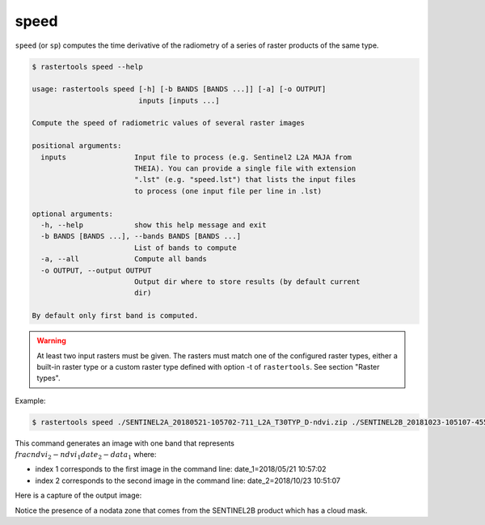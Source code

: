 .. speed:

speed
-----

``speed`` (or ``sp``) computes the time derivative of the radiometry of a series of raster products of the same type.

.. code-block:: console

  $ rastertools speed --help

  usage: rastertools speed [-h] [-b BANDS [BANDS ...]] [-a] [-o OUTPUT]
                           inputs [inputs ...]
  
  Compute the speed of radiometric values of several raster images
  
  positional arguments:
    inputs                Input file to process (e.g. Sentinel2 L2A MAJA from
                          THEIA). You can provide a single file with extension
                          ".lst" (e.g. "speed.lst") that lists the input files
                          to process (one input file per line in .lst)
  
  optional arguments:
    -h, --help            show this help message and exit
    -b BANDS [BANDS ...], --bands BANDS [BANDS ...]
                          List of bands to compute
    -a, --all             Compute all bands
    -o OUTPUT, --output OUTPUT
                          Output dir where to store results (by default current
                          dir)
  
  By default only first band is computed.

.. warning::
  At least two input rasters must be given. The rasters must match one of the configured raster types,
  either a built-in raster type or a custom raster type defined with option -t of ``rastertools``.
  See section "Raster types".

Example:

.. code-block:: console

  $ rastertools speed ./SENTINEL2A_20180521-105702-711_L2A_T30TYP_D-ndvi.zip ./SENTINEL2B_20181023-105107-455_L2A_T30TYP_D-ndvi.tif

This command generates an image with one band that represents :math:`\\frac{ndvi_2 - ndvi_1}{date_2 - data_1}` where:

- index 1 corresponds to the first image in the command line: date_1=2018/05/21 10:57:02
- index 2 corresponds to the second image in the command line: date_2=2018/10/23 10:51:07

Here is a capture of the output image:

.. image:: ../_static/speed_ndvi.jpg

Notice the presence of a nodata zone that comes from the SENTINEL2B product which has a cloud mask.
